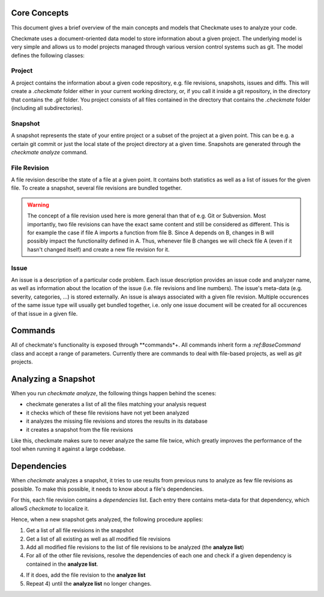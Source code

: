 Core Concepts
=============

This document gives a brief overview of the main concepts and models that Checkmate uses to analyze your code.

Checkmate uses a document-oriented data model to store information about a given project. The underlying model is very simple and allows us to model projects managed through various version control systems such as git. The model defines the following classes:

Project
-------

A project contains the information about a given code repository, e.g. file revisions, snapshots, issues and diffs. This will create a `.checkmate` folder
either in your current working directory, or, if you call it inside a git repository, in the directory that
contains the `.git` folder. You project consists of all files contained in the directory that contains 
the `.checkmate` folder (including all subdirectories).

Snapshot
--------

A snapshot represents the state of your entire project or a subset of the project at a given point. This can be
e.g. a certain git commit or just the local state of the project directory at a given time. Snapshots are generated
through the `checkmate analyze` command.
 
File Revision
-------------

A file revision describe the state of a file at a given point. It contains both statistics as well as a list of
issues for the given file. To create a snapshot, several file revisions are bundled together.

.. warning::

   The concept of a file revision used here is more general than that of e.g. Git or Subversion. Most importantly, two file revisions can have the exact same content and still be considered as different. This is for example the case if file A imports a function from file B. Since A depends on B, changes in B will possibly impact the functionality defined in A. Thus, whenever file B changes we will check file A (even if it hasn't changed itself) and
   create a new file revision for it.

Issue
-----

An issue is a description of a particular code problem. Each issue description provides an issue code and analyzer
name, as well as information about the location of the issue (i.e. file revisions and line numbers). The issue's meta-data (e.g. severity, categories, ...) is stored externally. An issue is always associated with a given file revision. Multiple occurences of the same issue type will usually get bundled together, i.e. only one issue document will be created for all occurences of that issue in a given file.

Commands
========

All of checkmate's functionality is exposed through **commands*+. All commands inherit form a `:ref:BaseCommand`
class and accept a range of parameters. Currently there are commands to deal with file-based projects, as well as 
`git` projects.

Analyzing a Snapshot
====================

When you run `checkmate analyze`, the following things happen behind the scenes:

* checkmate generates a list of all the files matching your analysis request
* it checks which of these file revisions have not yet been analyzed
* it analyzes the missing file revisions and stores the results in its database
* it creates a snapshot from the file revisions

Like this, checkmate makes sure to never analyze the same file twice, which greatly improves the performance
of the tool when running it against a large codebase.

Dependencies
============

When `checkmate` analyzes a snapshot, it tries to use results from previous runs to analyze as
few file revisions as possible. To make this possible, it needs to know about a file's dependencies.

For this, each file revision contains a `dependencies` list. Each entry there contains
meta-data for that dependency, which allowS `checkmate` to localize it.

Hence, when a new snapshot gets analyzed, the following procedure applies:

1) Get a list of all file revisions in the snapshot
2) Get a list of all existing as well as all modified file revisions
3) Add all modified file revisions to the list of file revisions to be analyzed (the **analyze list**)
4) For all of the other file revisions, resolve the dependencies of each one and check 
   if a given dependency is contained in the **analyze list**.
4) If it does, add the file revision to the **analyze list**
5) Repeat 4) until the **analyze list** no longer changes.